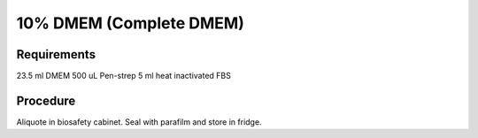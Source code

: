 10% DMEM (Complete DMEM)
========================

Requirements
------------

23.5 ml DMEM
500 uL Pen-strep
5 ml heat inactivated FBS

Procedure
---------
Aliquote in biosafety cabinet. 
Seal with parafilm and store in fridge. 
